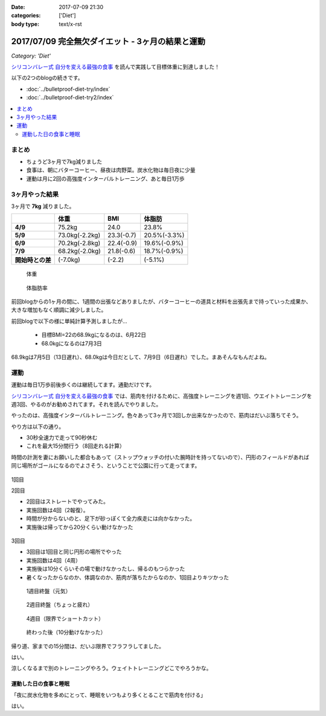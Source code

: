 :date: 2017-07-09 21:30
:categories: ['Diet']
:body type: text/x-rst

==================================================
2017/07/09 完全無欠ダイエット - 3ヶ月の結果と運動
==================================================

*Category: 'Diet'*


`シリコンバレー式 自分を変える最強の食事`_ を読んで実践して目標体重に到達しました！

以下の2つのblogの続きです。

* :doc:`../bulletproof-diet-try/index`
* :doc:`../bulletproof-diet-try2/index`


.. contents::
   :local:

まとめ
=======

- ちょうど3ヶ月で7kg減りました
- 食事は、朝にバターコーヒー、昼夜は肉野菜。炭水化物は毎日夜に少量
- 運動は月に2回の高強度インターバルトレーニング、あと毎日1万歩

.. _シリコンバレー式 自分を変える最強の食事: http://amzn.to/2qkPXec


3ヶ月やった結果
==================

3ヶ月で **7kg** 減りました。

.. csv-table::
   :stub-columns: 1
   :header-rows: 1
   :class: table-hover table-bordered

   , 体重, BMI, 体脂肪
   4/9, 75.2kg, 24.0, 23.8%
   5/9, 73.0kg(-2.2kg),23.3(-0.7), 20.5%(-3.3%)
   6/9, 70.2kg(-2.8kg),22.4(-0.9), 19.6%(-0.9%)
   7/9, 68.2kg(-2.0kg),21.8(-0.6), 18.7%(-0.9%)
   開始時との差, (-7.0kg), (-2.2), (-5.1%)

.. figure:: weight.jpg
   :width: 80%

   体重

.. figure:: fat.jpg
   :width: 80%

   体脂肪率

前回blogからの1ヶ月の間に、1週間の出張などありましたが、バターコーヒーの道具と材料を出張先まで持っていった成果か、大きな増加もなく順調に減少しました。


前回blogで以下の様に単純計算予測しましたが...

  * 目標BMI=22の68.9kgになるのは、6月22日
  * 68.0kgになるのは7月3日

68.9kgは7月5日（13日遅れ）、68.0kgは今日だとして、7月9日（6日遅れ）でした。まあそんなもんだよね。


運動
======

運動は毎日1万歩前後歩くのは継続してます。通勤だけです。

`シリコンバレー式 自分を変える最強の食事`_ では、筋肉を付けるために、高強度トレーニングを週1回、ウエイトトレーニングを週3回、やるのがお勧めされてます。それを読んでやりました。

やったのは、高強度インターバルトレーニング。色々あって3ヶ月で3回しか出来なかったので、筋肉はだいぶ落ちてそう。

やり方は以下の通り。

* 30秒全速力で走って90秒休む
* これを最大15分間行う（8回走れる計算）

時間の計測を妻にお願いした都合もあって（ストップウォッチの付いた腕時計を持ってないので）、円形のフィールドがあれば同じ場所がゴールになるのでよさそう、ということで公園に行って走ってます。

.. figure:: field.jpg
   :width: 90%

1回目

.. raw:: html

   <blockquote class="twitter-tweet" data-lang="ja"><p lang="ja" dir="ltr">高強度インターバルトレーニングやった。30秒全速力で走って90秒休む、を最低10分、最大15分間。4セット8分で力尽きた...。その後30分以上へばってるところ</p>&mdash; Takayuki Shimizukawa (@shimizukawa) <a href="https://twitter.com/shimizukawa/status/855632622487093248">2017年4月22日</a></blockquote>
   <script async src="//platform.twitter.com/widgets.js" charset="utf-8"></script>

2回目

* 2回目はストレートでやってみた。
* 実施回数は4回（2報復）。
* 時間が分からないのと、足下が砂っぽくて全力疾走には向かなかった。
* 実施後は帰ってから20分くらい動けなかった

.. figure:: straight.jpg
   :width: 400px


3回目

* 3回目は1回目と同じ円形の場所でやった
* 実施回数は4回（4周）
* 実施後は10分くらいその場で動けなかったし、帰るのもつらかった
* 暑くなったからなのか、体調なのか、筋肉が落ちたからなのか、1回目よりキツかった

.. figure:: round1.jpg
   :width: 70%

   1週目終盤（元気）

.. figure:: round2.jpg
   :width: 70%

   2週目終盤（ちょっと疲れ）

.. figure:: round4.jpg
   :width: 70%

   4週目（限界でショートカット）

.. figure:: round-after.jpg
   :width: 70%

   終わった後（10分動けなかった）

帰り道、家までの15分間は、だいぶ限界でフラフラしてました。

.. raw:: html

   <blockquote class="twitter-tweet" data-lang="ja"><p lang="ja" dir="ltr">さすがにこの時期この時間の高強度は自殺行為なのでは。</p>&mdash; (び) (@bizenn) <a href="https://twitter.com/bizenn/status/883903305881067521">2017年7月9日</a></blockquote>
   <script async src="//platform.twitter.com/widgets.js" charset="utf-8"></script>

はい。

涼しくなるまで別のトレーニングやろう。ウェイトトレーニングどこでやろうかな。


運動した日の食事と睡眠
----------------------

「夜に炭水化物を多めにとって、睡眠をいつもより多くとることで筋肉を付ける」

はい。


